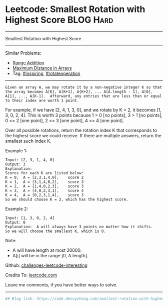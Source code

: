 * Leetcode: Smallest Rotation with Highest Score                  :BLOG:Hard:
#+STARTUP: showeverything
#+OPTIONS: toc:nil \n:t ^:nil creator:nil d:nil
:PROPERTIES:
:type:     inspiring, rotateoperation, redo
:END:
---------------------------------------------------------------------
Smallest Rotation with Highest Score
---------------------------------------------------------------------
Similar Problems:
- [[https://code.dennyzhang.com/range-addition][Range Addition]]
- [[https://code.dennyzhang.com/maximum-distance-in-arrays][Maximum Distance in Arrays]]
- Tag: [[https://code.dennyzhang.com/tag/inspiring][#inspiring]], [[https://code.dennyzhang.com/tag/rotateoperation][#rotateoperation]]
---------------------------------------------------------------------
#+BEGIN_EXAMPLE
Given an array A, we may rotate it by a non-negative integer K so that the array becomes A[K], A[K+1], A{K+2], ... A[A.length - 1], A[0], A[1], ..., A[K-1].  Afterward, any entries that are less than or equal to their index are worth 1 point. 
#+END_EXAMPLE

For example, if we have [2, 4, 1, 3, 0], and we rotate by K = 2, it becomes [1, 3, 0, 2, 4].  This is worth 3 points because 1 > 0 [no points], 3 > 1 [no points], 0 <= 2 [one point], 2 <= 3 [one point], 4 <= 4 [one point].

Over all possible rotations, return the rotation index K that corresponds to the highest score we could receive.  If there are multiple answers, return the smallest such index K.

Example 1:
#+BEGIN_EXAMPLE
Input: [2, 3, 1, 4, 0]
Output: 3
Explanation:  
Scores for each K are listed below: 
K = 0,  A = [2,3,1,4,0],    score 2
K = 1,  A = [3,1,4,0,2],    score 3
K = 2,  A = [1,4,0,2,3],    score 3
K = 3,  A = [4,0,2,3,1],    score 4
K = 4,  A = [0,2,3,1,4],    score 3
So we should choose K = 3, which has the highest score.
#+END_EXAMPLE

Example 2:
#+BEGIN_EXAMPLE
Input: [1, 3, 0, 2, 4]
Output: 0
Explanation:  A will always have 3 points no matter how it shifts.
So we will choose the smallest K, which is 0.
#+END_EXAMPLE

Note:

- A will have length at most 20000.
- A[i] will be in the range [0, A.length].

Github: [[url-external:https://github.com/DennyZhang/challenges-leetcode-interesting/tree/master/smallest-rotation-with-highest-score][challenges-leetcode-interesting]]

Credits To: [[url-external:https://leetcode.com/problems/smallest-rotation-with-highest-score/description/][leetcode.com]]

Leave me comments, if you have better ways to solve.
---------------------------------------------------------------------

#+BEGIN_SRC python
## Blog link: https://code.dennyzhang.com/smallest-rotation-with-highest-score

#+END_SRC
